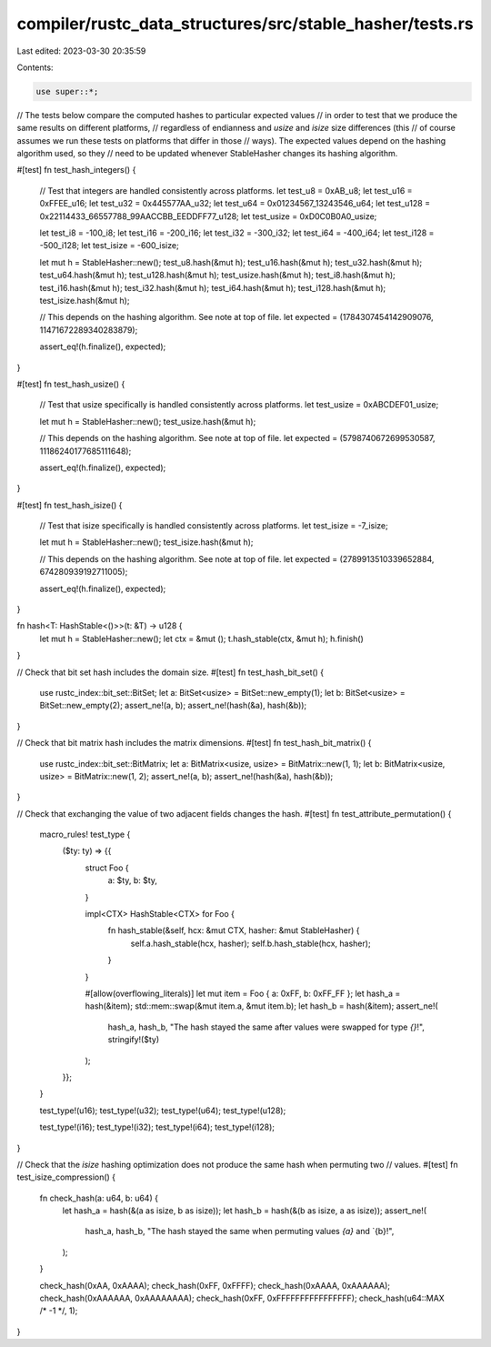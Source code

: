 compiler/rustc_data_structures/src/stable_hasher/tests.rs
=========================================================

Last edited: 2023-03-30 20:35:59

Contents:

.. code-block:: rs

    use super::*;

// The tests below compare the computed hashes to particular expected values
// in order to test that we produce the same results on different platforms,
// regardless of endianness and `usize` and `isize` size differences (this
// of course assumes we run these tests on platforms that differ in those
// ways). The expected values depend on the hashing algorithm used, so they
// need to be updated whenever StableHasher changes its hashing algorithm.

#[test]
fn test_hash_integers() {
    // Test that integers are handled consistently across platforms.
    let test_u8 = 0xAB_u8;
    let test_u16 = 0xFFEE_u16;
    let test_u32 = 0x445577AA_u32;
    let test_u64 = 0x01234567_13243546_u64;
    let test_u128 = 0x22114433_66557788_99AACCBB_EEDDFF77_u128;
    let test_usize = 0xD0C0B0A0_usize;

    let test_i8 = -100_i8;
    let test_i16 = -200_i16;
    let test_i32 = -300_i32;
    let test_i64 = -400_i64;
    let test_i128 = -500_i128;
    let test_isize = -600_isize;

    let mut h = StableHasher::new();
    test_u8.hash(&mut h);
    test_u16.hash(&mut h);
    test_u32.hash(&mut h);
    test_u64.hash(&mut h);
    test_u128.hash(&mut h);
    test_usize.hash(&mut h);
    test_i8.hash(&mut h);
    test_i16.hash(&mut h);
    test_i32.hash(&mut h);
    test_i64.hash(&mut h);
    test_i128.hash(&mut h);
    test_isize.hash(&mut h);

    // This depends on the hashing algorithm. See note at top of file.
    let expected = (1784307454142909076, 11471672289340283879);

    assert_eq!(h.finalize(), expected);
}

#[test]
fn test_hash_usize() {
    // Test that usize specifically is handled consistently across platforms.
    let test_usize = 0xABCDEF01_usize;

    let mut h = StableHasher::new();
    test_usize.hash(&mut h);

    // This depends on the hashing algorithm. See note at top of file.
    let expected = (5798740672699530587, 11186240177685111648);

    assert_eq!(h.finalize(), expected);
}

#[test]
fn test_hash_isize() {
    // Test that isize specifically is handled consistently across platforms.
    let test_isize = -7_isize;

    let mut h = StableHasher::new();
    test_isize.hash(&mut h);

    // This depends on the hashing algorithm. See note at top of file.
    let expected = (2789913510339652884, 674280939192711005);

    assert_eq!(h.finalize(), expected);
}

fn hash<T: HashStable<()>>(t: &T) -> u128 {
    let mut h = StableHasher::new();
    let ctx = &mut ();
    t.hash_stable(ctx, &mut h);
    h.finish()
}

// Check that bit set hash includes the domain size.
#[test]
fn test_hash_bit_set() {
    use rustc_index::bit_set::BitSet;
    let a: BitSet<usize> = BitSet::new_empty(1);
    let b: BitSet<usize> = BitSet::new_empty(2);
    assert_ne!(a, b);
    assert_ne!(hash(&a), hash(&b));
}

// Check that bit matrix hash includes the matrix dimensions.
#[test]
fn test_hash_bit_matrix() {
    use rustc_index::bit_set::BitMatrix;
    let a: BitMatrix<usize, usize> = BitMatrix::new(1, 1);
    let b: BitMatrix<usize, usize> = BitMatrix::new(1, 2);
    assert_ne!(a, b);
    assert_ne!(hash(&a), hash(&b));
}

// Check that exchanging the value of two adjacent fields changes the hash.
#[test]
fn test_attribute_permutation() {
    macro_rules! test_type {
        ($ty: ty) => {{
            struct Foo {
                a: $ty,
                b: $ty,
            }

            impl<CTX> HashStable<CTX> for Foo {
                fn hash_stable(&self, hcx: &mut CTX, hasher: &mut StableHasher) {
                    self.a.hash_stable(hcx, hasher);
                    self.b.hash_stable(hcx, hasher);
                }
            }

            #[allow(overflowing_literals)]
            let mut item = Foo { a: 0xFF, b: 0xFF_FF };
            let hash_a = hash(&item);
            std::mem::swap(&mut item.a, &mut item.b);
            let hash_b = hash(&item);
            assert_ne!(
                hash_a,
                hash_b,
                "The hash stayed the same after values were swapped for type `{}`!",
                stringify!($ty)
            );
        }};
    }

    test_type!(u16);
    test_type!(u32);
    test_type!(u64);
    test_type!(u128);

    test_type!(i16);
    test_type!(i32);
    test_type!(i64);
    test_type!(i128);
}

// Check that the `isize` hashing optimization does not produce the same hash when permuting two
// values.
#[test]
fn test_isize_compression() {
    fn check_hash(a: u64, b: u64) {
        let hash_a = hash(&(a as isize, b as isize));
        let hash_b = hash(&(b as isize, a as isize));
        assert_ne!(
            hash_a, hash_b,
            "The hash stayed the same when permuting values `{a}` and `{b}!",
        );
    }

    check_hash(0xAA, 0xAAAA);
    check_hash(0xFF, 0xFFFF);
    check_hash(0xAAAA, 0xAAAAAA);
    check_hash(0xAAAAAA, 0xAAAAAAAA);
    check_hash(0xFF, 0xFFFFFFFFFFFFFFFF);
    check_hash(u64::MAX /* -1 */, 1);
}


